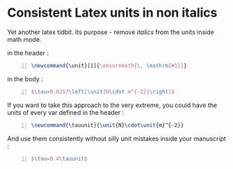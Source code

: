 * Consistent Latex units in non italics 
  :PROPERTIES:
  :categories: latex
  :date:     2015/01/27 19:23:23
  :updated:  2015/01/27 19:24:35
  :END:

Yet another latex tidbit. Its purpose - remove /italics/ from the units inside math mode.

in the header :
#+BEGIN_SRC latex -n  :exports both :eval never-export :results output
\newcommand{\unit}[1]{\ensuremath{\, \mathrm{#1}}}
#+END_SRC

in the body :
#+BEGIN_SRC latex -n  :exports both :eval never-export :results output
$\tau=0.0257\left[\unit{N\cdot m^{-2}}\right]$
#+END_SRC

If you want to take this approach to the very extreme, you could have the units of every var defined in the header : 
#+BEGIN_SRC latex -n  :exports both :eval never-export :results output
\newcommand{\tauunit}{\unit{N}\cdot\unit{m}^{-2}}
#+END_SRC

And use them consistently without silly unit mistakes inside your manuscript : 
#+BEGIN_SRC latex -n  :exports both :eval never-export :results output
$\tau=0.4\tauunit$
#+END_SRC
